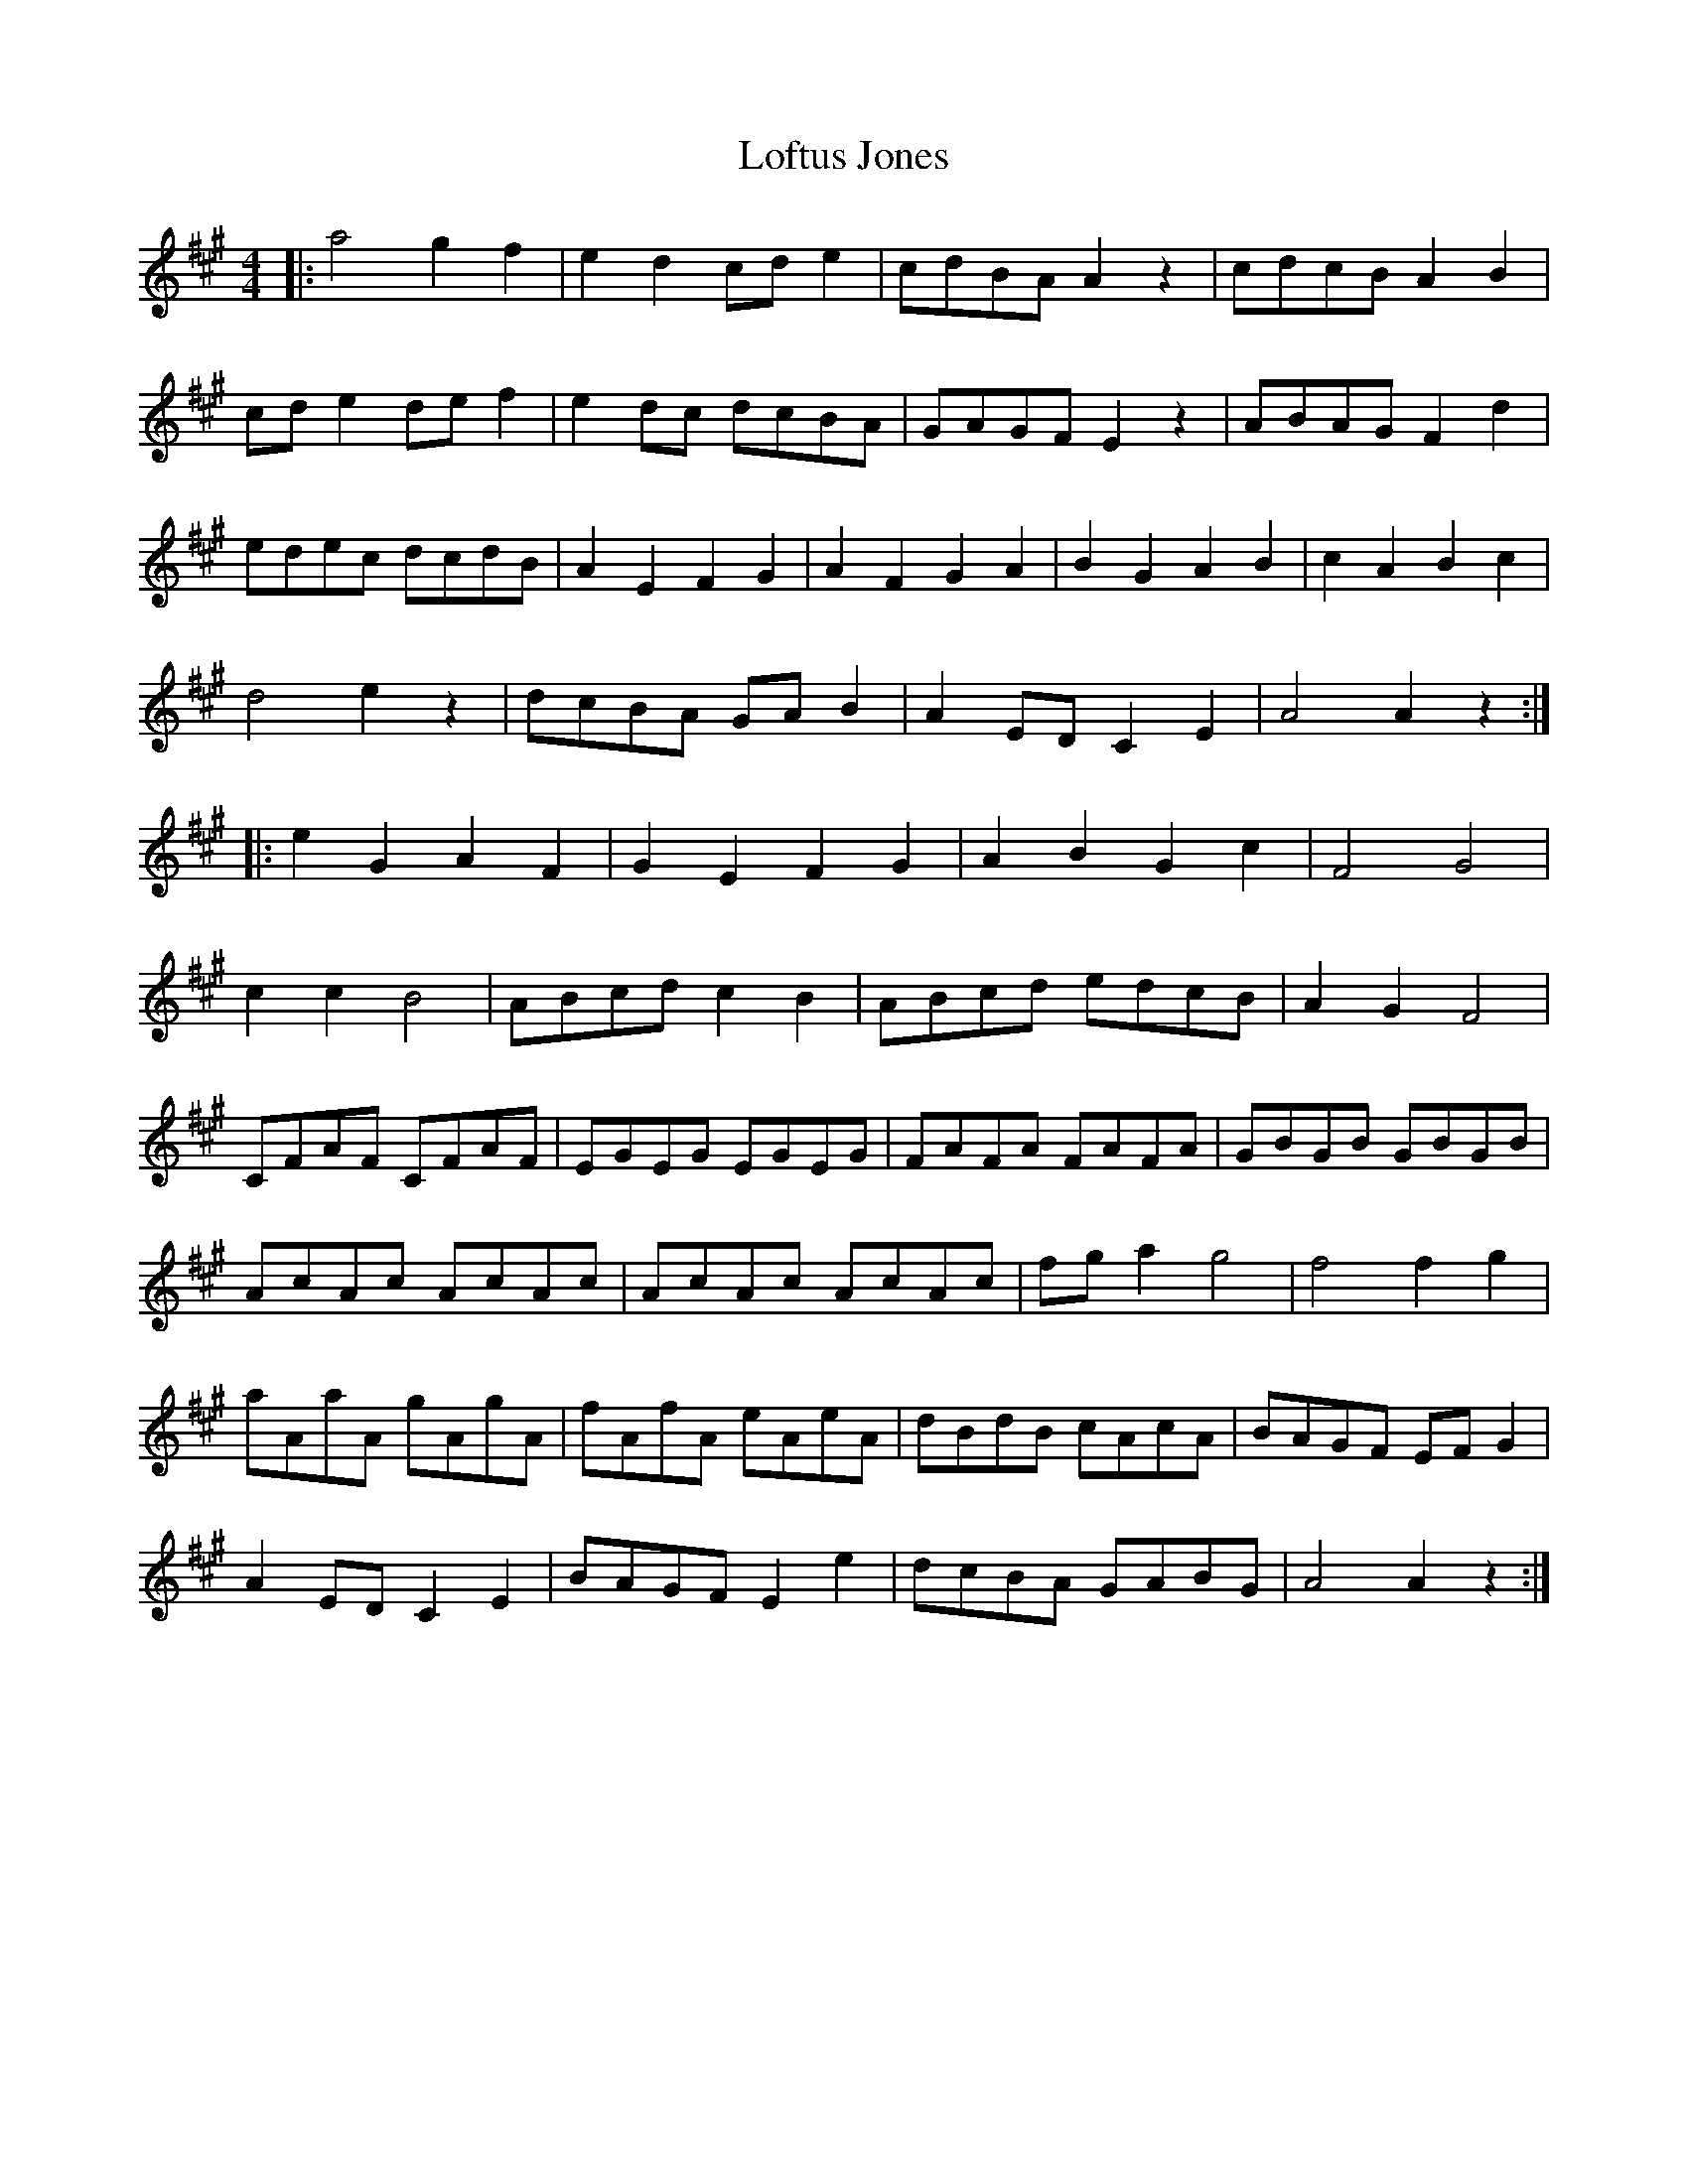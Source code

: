 X: 23991
T: Loftus Jones
R: reel
M: 4/4
K: Amajor
|:a4 g2 f2|e2 d2 cd e2|cdBA A2 z2|cdcB A2B2|
cd e2 de f2|e2 dc dcBA|GAGF E2 z2|ABAG F2 d2|
edec dcdB|A2 E2 F2 G2|A2 F2 G2 A2|B2 G2 A2 B2|c2 A2 B2 c2|
d4 e2 z2|dcBA GA B2|A2 ED C2 E2|A4 A2 z2:|
|:e2 G2 A2 F2|G2 E2 F2 G2|A2 B2 G2 c2|F4 G4|
c2 c2 B4|ABcd c2 B2|ABcd edcB|A2 G2 F4|
CFAF CFAF|EGEG EGEG|FAFA FAFA|GBGB GBGB|
AcAc AcAc|AcAc AcAc|fg a2 g4|f4 f2 g2|
aAaA gAgA|fAfA eAeA|dBdB cAcA|BAGF EF G2|
A2 ED C2 E2|BAGF E2 e2|dcBA GABG|A4 A2 z2:|

